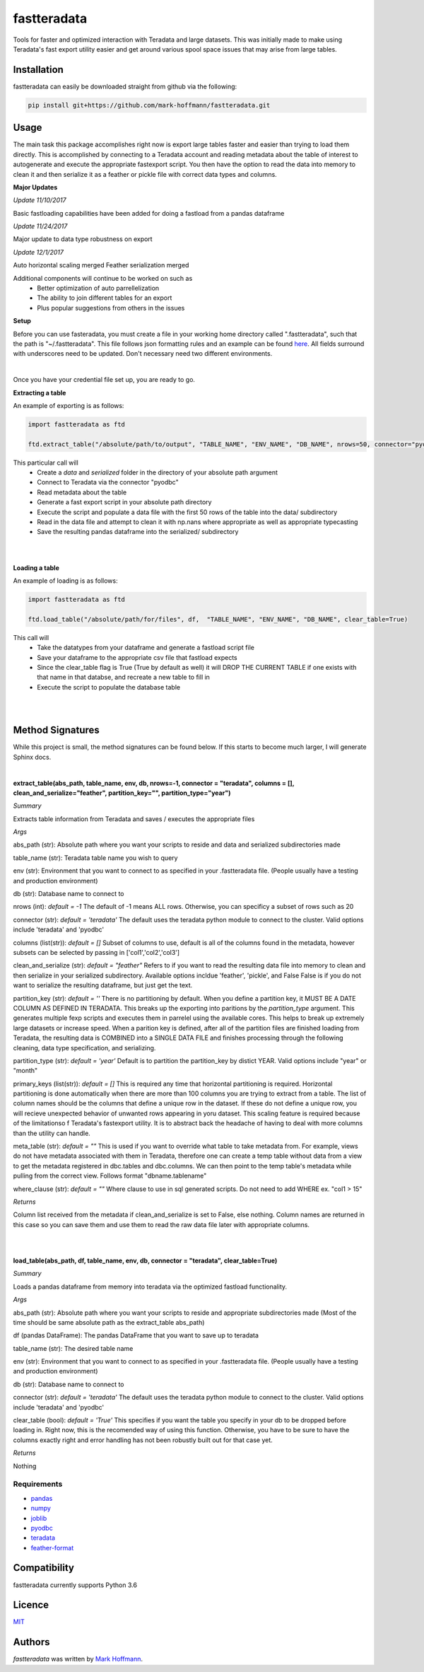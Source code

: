 fastteradata
============

.. image:: https://travis-ci.org/mark-hoffmann/fastteradata.png
   :target: https://travis-ci.org/mark-hoffmann/fastteradata
   :alt: Latest Travis CI build status

.. image:: https://codecov.io/gh/mark-hoffmann/fastteradata/branch/master/graph/badge.svg
   :target: https://codecov.io/gh/mark-hoffmann/fastteradata
   :alt: Coverage

Tools for faster and optimized interaction with Teradata and large datasets. This was initially made to make using Teradata's fast export utility easier and get around various spool space issues that may arise from large tables.


Installation
------------

fastteradata can easily be downloaded straight from github via the following:

.. code-block:: python

  pip install git+https://github.com/mark-hoffmann/fastteradata.git


Usage
-----
The main task this package accomplishes right now is export large tables faster and easier than trying to load them directly.
This is accomplished by connecting to a Teradata account and reading metadata about the table of interest to autogenerate and execute the appropriate fastexport script.
You then have the option to read the data into memory to clean it and then serialize it as a feather or pickle file with correct data types and columns.

**Major Updates**

*Update 11/10/2017*

Basic fastloading capabilities have been added for doing a fastload from a pandas dataframe

*Update 11/24/2017*

Major update to data type robustness on export

*Update 12/1/2017*

Auto horizontal scaling merged
Feather serialization merged


Additional components will continue to be worked on such as
 * Better optimization of auto parrellelization
 * The ability to join different tables for an export
 * Plus popular suggestions from others in the issues


**Setup**

Before you can use fasteradata, you must create a file in your working home directory called ".fastteradata", such that the path is "~/.fastteradata".
This file follows json formatting rules and an example can be found `here <https://github.com/mark-hoffmann/fastteradata/blob/master/.example_fastteradata>`_. All fields surround with underscores need to be updated. Don't necessary need two different environments.

|

Once you have your credential file set up, you are ready to go.

**Extracting a table**

An example of exporting is as follows:

.. code-block:: python

   import fastteradata as ftd

   ftd.extract_table("/absolute/path/to/output", "TABLE_NAME", "ENV_NAME", "DB_NAME", nrows=50, connector="pyodbc")

This particular call will
 * Create a *data* and *serialized* folder in the directory of your absolute path argument
 * Connect to Teradata via the connector "pyodbc"
 * Read metadata about the table
 * Generate a fast export script in your absolute path directory
 * Execute the script and populate a data file with the first 50 rows of the table into the data/ subdirectory
 * Read in the data file and attempt to clean it with np.nans where appropriate as well as appropriate typecasting
 * Save the resulting pandas dataframe into the serialized/ subdirectory

|
|

**Loading a table**

An example of loading is as follows:

.. code-block:: python

   import fastteradata as ftd

   ftd.load_table("/absolute/path/for/files", df,  "TABLE_NAME", "ENV_NAME", "DB_NAME", clear_table=True)

This call will
 * Take the datatypes from your dataframe and generate a fastload script file
 * Save your dataframe to the appropriate csv file that fastload expects
 * Since the clear_table flag is True (True by default as well) it will DROP THE CURRENT TABLE if one exists with that name in that databse, and recreate a new table to fill in
 * Execute the script to populate the database table

|
|

**Method Signatures**
---------------------

While this project is small, the method signatures can be found below. If this starts to become much larger, I will generate Sphinx docs.

|

**extract_table(abs_path, table_name, env, db, nrows=-1, connector = "teradata", columns = [], clean_and_serialize="feather", partition_key="", partition_type="year")**

*Summary*

Extracts table information from Teradata and saves / executes the appropriate files

*Args*

abs_path (str): Absolute path where you want your scripts to reside and data and serialized subdirectories made

table_name (str): Teradata table name you wish to query

env (str): Environment that you want to connect to as specified in your .fastteradata file. (People usually have a testing and production environment)

db (str): Database name to connect to

nrows (int): *default = -1* The default of -1 means ALL rows. Otherwise, you can specificy a subset of rows such as 20

connector (str): *default = 'teradata'* The default uses the teradata python module to connect to the cluster. Valid options include 'teradata' and 'pyodbc'

columns (list(str)): *default = []* Subset of columns to use, default is all of the columns found in the metadata, however subsets can be selected by passing in ['col1','col2','col3']

clean_and_serialize (str): *default = "feather"* Refers to if you want to read the resulting data file into memory to clean and then serialize in your serialized subdirectory. Available options incldue 'feather', 'pickle', and False  False is if you do not want to serialize the resulting dataframe, but just get the text.

partition_key (str): *default = ''* There is no partitioning by default. When you define a partition key, it MUST BE A DATE COLUMN AS DEFINED IN TERADATA. This breaks up the exporting into paritions by the *partition_type* argument. This generates multiple fexp scripts and executes them in parrelel using the available cores. This helps to break up extremely large datasets or increase speed. When a parition key is defined, after all of the partition files are finished loading from Teradata, the resulting data is COMBINED into a SINGLE DATA FILE and finishes processing through the following cleaning, data type specification, and serializing.

partition_type (str): *default = 'year'* Default is to partition the partition_key by distict YEAR. Valid options include "year" or "month"

primary_keys (list(str)): *default = []* This is required any time that horizontal partitioning is required. Horizontal partitioning is done automatically when there are more than 100 columns you are trying to extract from a table. The list of column names should be the columns that define a unique row in the dataset. If these do not define a unique row, you will recieve unexpected behavior of unwanted rows appearing in yoru dataset. This scaling feature is required because of the limitationso f Teradata's fastexport utility. It is to abstract back the headache of having to deal with more columns than the utility can handle.

meta_table (str): *default = ""* This is used if you want to override what table to take metadata from. For example, views do not have metadata associated with them in Teradata, therefore one can create a temp table without data from a view to get the metadata registered in dbc.tables and dbc.columns. We can then point to the temp table's metadata while pulling from the correct view. Follows format "dbname.tablename"

where_clause (str): *default = ""* Where clause to use in sql generated scripts. Do not need to add WHERE  ex. "col1 > 15"

*Returns*

Column list received from the metadata if clean_and_serialize is set to False, else nothing. Column names are returned in this case so you can save them and use them to read the raw data file later with appropriate columns.

|
|

**load_table(abs_path, df, table_name, env, db, connector = "teradata", clear_table=True)**

*Summary*

Loads a pandas dataframe from memory into teradata via the optimized fastload functionality.

*Args*

abs_path (str): Absolute path where you want your scripts to reside and appropriate subdirectories made (Most of the time should be same absolute path as the extract_table abs_path)

df (pandas DataFrame): The pandas DataFrame that you want to save up to teradata

table_name (str): The desired table name

env (str): Environment that you want to connect to as specified in your .fastteradata file. (People usually have a testing and production environment)

db (str):  Database name to connect to

connector (str): *default = 'teradata'* The default uses the teradata python module to connect to the cluster. Valid options include 'teradata' and 'pyodbc'

clear_table (bool): *default = 'True'* This specifies if you want the table you specify in your db to be dropped before loading in. Right now, this is the recomended way of using this function. Otherwise, you have to be sure to have the columns exactly right and error handling has not been robustly built out for that case yet.

*Returns*

Nothing

Requirements
^^^^^^^^^^^^
- `pandas <https://github.com/pandas-dev/pandas>`_
- `numpy <https://github.com/numpy/numpy>`_
- `joblib <https://github.com/joblib/joblib>`_
- `pyodbc <https://github.com/mkleehammer/pyodbc>`_
- `teradata <https://github.com/Teradata/PyTd>`_
- `feather-format <https://github.com/wesm/feather>`_



Compatibility
-------------

fastteradata currently supports Python 3.6

Licence
-------

`MIT <https://github.com/mark-hoffmann/fastteradata/blob/master/LICENSE.txt>`_

Authors
-------

`fastteradata` was written by `Mark Hoffmann <markkhoffmann@gmail.com>`_.
